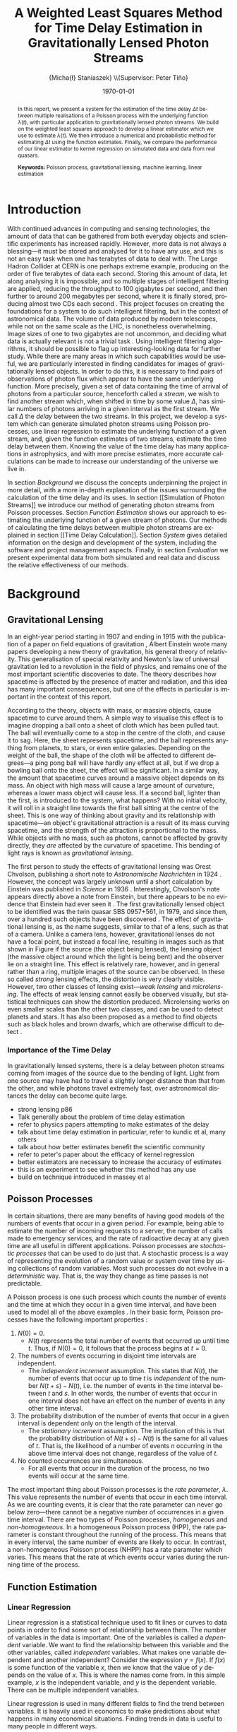 #+TITLE: A Weighted Least Squares Method for Time Delay Estimation in Gravitationally Lensed Photon Streams
#+AUTHOR: \Large{Micha{\l} Staniaszek} \\\small{Supervisor: Peter Tiňo}
#+EMAIL:     mxs968@cs.bham.ac.uk
#+DATE:      \today
#+DESCRIPTION:
#+KEYWORDS:
#+LANGUAGE:  en
#+OPTIONS:   H:3 num:t toc:nil \n:nil @:t ::t |:t ^:t -:t f:t *:t <:t
#+OPTIONS:   TeX:t LaTeX:t skip:nil d:nil todo:t pri:nil tags:not-in-toc
#+INFOJS_OPT: view:nil toc:nil ltoc:t mouse:underline buttons:0 path:http://orgmode.org/org-info.js
#+EXPORT_SELECT_TAGS: export
#+EXPORT_EXCLUDE_TAGS: noexport
#+LINK_UP:   
#+LINK_HOME: 
#+XSLT:
#+LATEX_CLASS: article
#+LATEX_CLASS_OPTIONS: [a4paper,11pt]
#+LATEX_HEADER: \usepackage{fontspec}
#+LATEX_HEADER: \usepackage[titletoc,page,title]{appendix}
#+LaTeX_HEADER: \usepackage{biblatex}
#+LaTeX_HEADER: \usepackage{metalogo}
#+LaTeX_HEADER: \usepackage{graphicx}
#+LaTeX_HEADER: \usepackage{moreverb}
#+LaTeX_HEADER: \usepackage[center]{caption}
#+LaTeX_HEADER: \usepackage{subcaption}
#+LaTeX_HEADER: \usepackage{tikz}
#+LaTeX_HEADER: \usetikzlibrary{positioning}
#+LaTeX_HEADER: \bibliography{fyp}
#+LATEX_HEADER: \defaultfontfeatures{Mapping=tex-text}
#+LATEX_HEADER: \setromanfont[Ligatures={Common},Numbers={Lining}]{Linux Libertine}

\thispagestyle{empty}
\newpage
\pagenumbering{roman}
#+BEGIN_abstract
In this report, we present a system for the estimation of the time delay $\Delta
t$ between multiple realisations of a Poisson process with the underlying
function $\lambda(t)$, with particular application to gravitationally lensed
photon streams. We build on the weighted least squares approach to develop a
linear estimator which we use to estimate $\lambda(t)$. We then introduce a
numerical and probabilistic method for estimating $\Delta t$ using the function
estimates. Finally, we compare the performance of our linear estimator to kernel
regression on simulated data and data from real quasars.

\vspace{1.0cm}\textbf{Keywords: }Poisson process, gravitational lensing,
 machine learning, linear estimation

\begin{center}
\vspace*{\fill}\scriptsize{Typeset in Linux Libertine using \XeLaTeX}.
\end{center}
#+END_abstract
\newpage
#+begin_latex
\tableofcontents
\newpage
\pagenumbering{arabic}
#+end_latex
* Introduction
With continued advances in computing and sensing technologies, the amount of
data that can be gathered from both everyday objects and scientific experiments
has increased rapidly. However, more data is not always a blessing---it must be
stored and analysed for it to have any use, and this is not an easy task when
one has terabytes of data to deal with. The Large Hadron Collider at CERN is one
perhaps extreme example, producing on the order of five terabytes of data each
second. Storing this amount of data, let along analysing it is impossible, and
so multiple stages of intelligent filtering are applied, reducing the throughput
to 100 gigabytes per second, and then further to around 200 megabytes per
second, where it is finally stored, producing almost two CDs each second
\cite{WLCGproc}. This project focuses on creating the foundations for a system
to do such intelligent filtering, but in the context of astronomical data. The
volume of data produced by modern telescopes, while not on the same scale as the
LHC, is nonetheless overwhelming. Image sizes of one to two gigabytes are not
uncommon, and deciding what data is actually relevant is not a trivial task
\cite{starck2002handbook}. Using intelligent filtering algorithms, it should be
possible to flag up interesting-looking data for further study. While there are
many areas in which such capabilities would be useful, we are particularly
interested in finding candidates for images of gravitationally lensed
objects. In order to do this, it is necessary to find pairs of observations of
photon flux which appear to have the same underlying function. More precisely,
given a set of data containing the time of arrival of photons from a particular
source, henceforth called a \emph{stream}, we wish to find another stream which,
when shifted in time by some value $\Delta$, has similar numbers of photons
arriving in a given interval as the first stream. We call $\Delta$ the
\emph{delay} between the two streams. In this project, we develop a system which
can generate simulated photon streams using Poisson processes, use linear
regression to estimate the underlying function of a given stream, and, given the
function estimates of two streams, estimate the time delay between them. Knowing
the value of the time delay has many applications in astrophysics, and with more
precise estimates, more accurate calculations can be made to increase our
understanding of the universe we live in.

In section [[Background]] we discuss the concepts underpinning the project in more
detail, with a more in-depth explanation of the issues surrounding the
calculation of the time delay and its uses. In section [[Simulation of Photon
Streams]] we introduce our method of generating photon streams from Poisson
processes. Section [[Function Estimation]] shows our approach to estimating the
underlying function of a given stream of photons. Our methods of calculating the
time delays between multiple photon streams are explained in section [[Time Delay
Calculation]]. Section [[System]] gives detailed information on the design and
development of the system, including the software and project management
aspects. Finally, in section [[Evaluation]] we present experimental data from both
simulated and real data and discuss the relative effectiveness of our methods.
* Background
** Gravitational Lensing
In an eight-year period starting in 1907 and ending in 1915 with the publication
of a paper on field equations of gravitation \cite{einstein1915general}, Albert
Einstein wrote many papers developing a new theory of gravitation, his general
theory of relativity. This generalisation of special relativity and Newton's law
of universal gravitation led to a revolution in the field of physics, and
remains one of the most important scientific discoveries to date. The theory
describes how spacetime is affected by the presence of matter and radiation, and
this idea has many important consequences, but one of the effects in particular
is important in the context of this report.

According to the theory, objects with mass, or massive objects, cause spacetime
to curve around them. A simple way to visualise this effect is to imagine
dropping a ball onto a sheet of cloth which has been pulled taut. The ball will
eventually come to a stop in the centre of the cloth, and cause it to sag. Here,
the sheet represents spacetime, and the ball represents anything from planets,
to stars, or even entire galaxies. Depending on the weight of the ball, the
shape of the cloth will be affected to different degrees---a ping pong ball will
have hardly any effect at all, but if we drop a bowling ball onto the sheet, the
effect will be significant. In a similar way, the amount that spacetime curves
around a massive object depends on its mass. An object with high mass will cause
a large amount of curvature, whereas a lower mass object will cause less. If a
second ball, lighter than the first, is introduced to the system, what happens?
With no initial velocity, it will roll in a straight line towards the first ball
sitting at the centre of the sheet. This is one way of thinking about gravity
and its relationship with spacetime---an object's gravitational attraction is a
result of its mass curving spacetime, and the strength of the attraction is
proportional to the mass. While objects with no mass, such as photons, cannot be
affected by gravity directly, they \emph{are} affected by the curvature of
spacetime. This bending of light rays is known as
\emph{gravitational lensing}.

The first person to study the effects of gravitational lensing was Orest
Chvolson, publishing a short note to \emph{Astronomische Nachrichten} in 1924
\cite{chwolsonlensing}. However, the concept was largely unknown until a short
calculation by Einstein was published in \emph{Science} in 1936
\cite{einsteinlensing}. Interestingly, Chvolson's note appears directly above a
note from Einstein, but there appears to be no evidence that Einstein had ever
seen it \cite{einsteinchwolson,renn2000eclipses}. The first gravitationally
lensed object to be identified was the twin quasar SBS 0957+561, in 1979, and
since then, over a hundred such objects have been discovered
\cite{firstlens,gravlenscount}. The effect of gravitational lensing is, as the
name suggests, similar to that of a lens, such as that of a camera. Unlike a
camera lens, however, gravitational lenses do not have a focal point, but
instead a focal line, resulting in images such as that shown in Figure
\ref{fig:einring} if the source (the object being lensed), the lensing object
(the massive object around which the light is being bent) and the observer lie on a
straight line. This effect is relatively rare, however, and in general rather
than a ring, multiple images of the source can be observed. In these so called
\emph{strong} lensing effects, the distortion is very clearly visible. However,
two other classes of lensing exist---\emph{weak lensing} and
\emph{microlensing}.  The effects of weak lensing cannot easily be observed
visually, but statistical techniques can show the distortion
produced. Microlensing works on even smaller scales than the other two classes,
and can be used to detect planets and stars. It has also been proposed as a
method to find objects such as black holes and brown dwarfs, which are otherwise
difficult to detect \cite{schneider2006gravitational}.
\begin{figure}
\centering
\begin{subfigure}{0.4\textwidth}
\includegraphics[width=\textwidth]{einstein_ring}
\caption{An Einstein ring}
\label{fig:einring}
\end{subfigure}
\qquad
\begin{subfigure}{0.4\textwidth}
\includegraphics[width=\textwidth]{einstein_cross}
\caption{Einstein's cross}
\label{fig:einsteincross}
\end{subfigure}
\caption{Two examples of strong lensing effects. a) shows light from
a distant blue galaxy being distorted by the central galaxy LRG 3-757
\cite{einsteinring}. b) shows four images of a distant quasar being lensed by a
foreground galaxy \cite{eincross}.}
\label{fig:stronglens}
\end{figure}
*** Importance of the Time Delay
In gravitationally lensed systems, there is a delay between photon streams
coming from images of the source due to the bending of light. Light from one
source may have had to travel a slightly longer distance than that from the
other, and while photons travel extremely fast, over astronomical distances the
delay can become quite large. 
- strong lensing p86
- Talk generally about the problem of time delay estimation
- refer to physics papers attempting to make estimates of the delay
- talk about time delay estimation in particular, refer to kundic et al, many others
- talk about how better estimates benefit the scientific community
- refer to peter's paper about the efficacy of kernel regression
- better estimators are necessary to increase the accuracy of estimates
- this is an experiment to see whether this method has any use
- build on technique introduced in massey et al
** Poisson Processes
In certain situations, there are many benefits of having good models of the
numbers of events that occur in a given period. For example, being able to
estimate the number of incoming requests to a server, the number of calls made
to emergency services, and the rate of radioactive decay at any given time are
all useful in different applications. Poisson processes are \emph{stochastic
processes} that can be used to do just that. A stochastic process is a way of
representing the evolution of a random value or system over time by using
collections of random variables. Most such processes do not evolve in a
\emph{deterministic} way. That is, the way they change as time passes is not
predictable.

A Poisson process is one such process which counts the number of events and the
time at which they occur in a given time interval, and have been used to model
all of the above examples
\cite{hajjam2008approach,cannizzaro1978results,arlitt1997internet}. In their
basic form, Poisson processes have the following important properties
\cite{ross1997simulation}:
1. $N(0)=0$.
   - $N(t)$ represents the total number of events that occurred up until time
     $t$. Thus, if $N(0)=0$, it follows that the process begins at $t=0$.
2. The numbers of events occurring in disjoint time intervals are independent.
   - The \emph{independent increment} assumption. This states that $N(t)$, the
     number of events that occur up to time $t$ is \emph{independent} of the
     number $N(t+s)-N(t)$, i.e. the number of events in the time interval
     between $t$ and $s$. In other words, the number of events that occur in one
     interval does not have an effect on the number of events in any other time
     interval.
3. The probability distribution of the number of events that occur in a given
   interval is dependent only on the length of the interval.
   - The \emph{stationary increment} assumption. The implication of this is that
     the probability distribution of $N(t+s)-N(t)$ is the same for all values of
     $t$. That is, the likelihood of a number of events $n$ occurring in the
     above time interval does not change, regardless of the value of $t$.
4. No counted occurrences are simultaneous.
   - For all events that occur in the duration of the process, no two events
     will occur at the same time.

The most important thing about Poisson processes is the \emph{rate parameter},
$\lambda$. This value represents the number of events that occur in each time
interval. As we are counting events, it is clear that the rate parameter can
never go below zero---there cannot be a negative number of occurrences in a
given time interval. There are two types of Poisson processes,
\emph{homogeneous} and \emph{non-homogeneous}. In a homogeneous Poisson process (HPP),
the rate parameter is constant throughout the running of the process. This means
that in every interval, the same number of events are likely to occur. In
contrast, a non-homogeneous Poisson process (NHPP) has a rate parameter which
varies. This means that the rate at which events occur varies during the running
time of the process.
** Function Estimation
*** Linear Regression
Linear regression is a statistical technique used to fit lines or curves to data
points in order to find some sort of relationship between them. The number of
variables in the data is important. One of the variables is called a \emph{dependent}
variable. We want to find the relationship between this variable and the other
variables, called \emph{independent} variables. What makes one variable
dependent and another independent? Consider the expression $y=f(x)$. If $f(x)$
is some function of the variable $x$, then we know that the value of $y$ depends
on the value of $x$. This is where the names come from. In this simple example,
$x$ is the independent variable, and $y$ is the dependent variable. There can be
multiple independent variables.

 Linear regression is used in many different fields to find the trend between
 variables. It is heavily used in economics to make predictions about what
 happens in many economical situations. Finding trends in data is useful to many
 people in different ways.
*** Kernel Density Estimation
This is another method which can be used to estimate functions, but which
applies specifically to the probability density function of random
variables. This technique uses \emph{kernels} to estimate the function
densities. 
* Simulation of Photon Streams
The first step in building the system was the development of a photon stream
simulator. The ability to simulate photon streams means that the system can be
tested on many different stream types, so that we are able to determine where
its strengths and weaknesses lie. While many simulation tools are very complex,
our system does not require complex simulation of quasars or the movement of
photons, as we are only interested in their arrival time. A quasar can be
represented by some random variable $X$, which changes over time. This means
that a NHPP can be used to create similar effects. In order to simulate arrival
times, a function that describes how the rate parameter $\lambda$ changes over
time is needed. 
** Function Generation
** Generating Streams from Functions
* Function Estimation
** Baseline Estimation
*** Optimum Least Squares
*** Iterative Weighted Least Squares
*** Piecewise Iterative Weighted Least Squares
    Initially, we thought that it may be possible to decide whether to
    extend the line or not based on the difference in slope between
    the estimate from the previous time interval and the estimate of
    the next. If the previous estimate was positive, and the next
    negative, and vice versa, clearly the line should not be
    continued. The intercept parameter was considered to be much less
    important. However, this assumption was highly flawed. Due to the
    nature of poisson processes, it is perfectly possible that
    although the function has changed significantly after the end of
    the previous interval, the estimate for the interval that we are
    trying to extend the line into could return very similar values to
    that of the previous interval. Because of this, we extend the line
    when we should not be doing so. There are several potential
    solutions to this problem. First, rather than forming a new
    estimate, we extend the line and then check how much the error has
    increased. If it goes over a certain threshold, then we reject the
    extension attempt and try again, this time with a shorter
    extension. Another potential way of improving the piecewise
    estimation in general would be to require the estimate for the
    next time period to start from the end point of the last time
    period. This would prevent the intercept parameter from changing,
    and would force the estimator to find the best estimate given a
    specific starting point, rather than giving it free reign to find
    the estimate which actually minimises the error.
**** coding issues
what to do with the issue of minimum length of intervals? Sometimes
not extending the original gives a better estimate of the line than
re-estimating the interval extended, or adding the short interval onto
the end of the previous one and using its estimate. See data in the
min_interval_length folder in data. The better fitting line is the
baseline estimate of that with no minimum, and the other set is the
estimate with minimum interval length applied
*** Baseline
** Kernel Density Estimation
* Time Delay Calculation
** Area Method
** Probability Mass Function Method
* System
** System Structure
   \begin{figure}
   \centering
   \pgfdeclarelayer{background}
   \pgfdeclarelayer{foreground}
   \pgfsetlayers{background,main,foreground}
   % horizontal separation
   \def \hnsep {0.5}
   \tikzstyle{sub}=[draw, fill=blue!20, text width=5em, 
   text centered, minimum height=2.5em, node distance=1.5cm]

   \begin{tikzpicture}
   \node (param) at (0,3.5) [sub] {Parameter file};
   % libs group
   \node (math) at (2,6) [sub] {Math};
   \node (gut) [sub, right=\hnsep of math] {General};
   \node (file) [sub, right=\hnsep of gut] {File};
   \node (plist) [sub, right=\hnsep of file] {Parameter List};
   \node (lib) [below right=0.25cm and -0.65 of gut] {\textbf{Libraries}};
   % generator group
   \node (hom) at (2,1) [sub] {HPP};
   \node (nhm) [sub, below of=hom] {NHPP};
   \node (rfunc) [sub, below of=nhm] {Random Function};
   \node (gauss) [sub, below of=rfunc] {Gaussian};
   \node (gen) [below of=gauss, font=\small] {\textbf{Generators}};
   \node (strout) [sub, below of=gen] {Stream Data};
   % estimator group
   \node (ln) at (6,0) [sub] {Linear};
   \node (pc) [sub, below of=ln] {Piecewise};
   \node (bl) [sub, below of=pc] {Baseline};
   \node (kd) [sub, below of=bl] {Kernel Density};
   \node (td) [sub, below of=kd] {Time Delta};
   \node (est) [below of=td, font=\small] {\textbf{Estimators}};
   \node (estout) [sub, below of=est] {Estimator Output};
   % experimenter
   \node (expparam) at (11.5,2) [sub] {Experiment Parameters};
   \node (exp) at (10,0) [sub] {Harness};
   \node (explbl) [below of=exp, font=\small] {\textbf{Experimenter}};
   \node (expout) [sub, below of=explbl] {Experiment Results};
   % Draw the rest on the background layer
   \begin{pgfonlayer}{background}
   % Estimator background
   \path (ln.north west)+(-0.2,0.2) node (a) {};
   \path (est.south -| ln.east)+(+0.2,-0.2) node (b) {};
   \path[fill=blue!10,rounded corners, draw=black!50, dashed]
   (a) rectangle (b);
   % generator background
   \path (hom.north west)+(-0.2,0.2) node (c) {};
   \path (gen.south -| hom.east)+(+0.2,-0.2) node (d) {};
   \path[fill=blue!10,rounded corners, draw=black!50, dashed]
   (c) rectangle (d);
   % libs background
   \path (math.north west)+(-0.2,0.2) node (e) {};
   \path (lib.south -| plist.east)+(+0.2,-0.2) node (f) {};
   \path[fill=blue!10,rounded corners, draw=black!50, dashed]
   (e) rectangle (f);
   % experimenter background
   \path (exp.north west)+(-0.2,0.2) node (g) {};
   \path (explbl.south -| exp.east)+(+0.2,-0.2) node (h) {};
   \path[fill=blue!10,rounded corners, draw=black!50, dashed]
   (g) rectangle (h);
   
   % path from expparam to experiments
   \coordinate [above=1.51 of exp] (expln) {};
   \coordinate [above=1 of exp] (tpexp) {};
   \draw [dashed,line width=1pt] (expparam.west) -- (expln);
   % path from experiments to exp out
   \draw [->,line width=1pt] (explbl.south)+(0,-0.2) -- (expout.north);

   % library arrows
   \path (ln.north)+(0,0.05) node (esttop){};    
   \coordinate [above=0.2cm of hom] (gentop) {};
   \coordinate [below=2cm of lib] (lsplit) {};
   \coordinate [below=0.2cm of lib] (blwlib) {};
   \coordinate [above=0.2cm of exp] (abvexp) {};
   \draw [-,line width=1pt] (blwlib) -- (lsplit);
   \draw [->,line width=1pt] (lsplit) -- (esttop);
   \draw [->,line width=1pt] (lsplit) -| (abvexp);
   \draw [->,line width=1pt] (lsplit) -| (gentop);

   % path from param to library link
   \coordinate [above=0.8cm of lsplit] (tt) {};
   \draw [dashed,line width=1pt] (param.east) -- (tt);
   
   % estimator arrows
   \draw [->] (ln.south) -- (pc.north);
   \draw [->] (pc.south) -- (bl.north);
   \coordinate [below=0.2 of est] (blest) {};
   \draw [->,line width=1pt] (blest)--(estout);
   \coordinate [right=0.9 of estout] (restout) {};
   \draw [dashed,line width=1pt] (estout.east) -- (restout);
   \draw [dashed,line width=1pt] (restout) |- (tpexp);
   
   % generator arrows
   \coordinate [above= 1 of ln] (abvln) {}; %above length est
   \coordinate [below=0.2 of gen] (bgen) {};
   \coordinate [right=0.9 of strout] (rstrout) {};
   \draw [->,line width=1pt] (bgen) -- (strout);
   \draw [->] (hom.south) -- (nhm.north);
   \draw [dashed,line width=1pt] (strout.east) -- (rstrout);
   \draw [dashed,line width=1pt] (rstrout) |- (abvln);
   
   \end{pgfonlayer}
   %\node (lib) at (0,0) [sub] {Libraries};
   %\node (est) at (1.5,-1) [sub] {Estimators};
   %\node (gen) at (-1.5,-1) [sub] {Generators};
   %\draw [->] (lib.east) -| (est.north);
   %\draw [->] (lib.west) -| (gen.north);
   \end{tikzpicture}
   \caption{System structure}
   \label{fig:sysstruct}
   \end{figure}
*** Overall Structure
*** Estimators
*** Generators
*** Experimenter
** Development
*** Development Process
- first draft up code in notebook to get down the concept
- write a basic code skeleton and add tests to make sure that it works as
  intended - particularly for mathematics and the like
- flesh out the code and integrate it with the system
- make code as modular as possible to make it easy to add stuff in later
*** Version Control
    - branching strategy
    - commit frequency
    - using issues on github
*** Project Management
    - keep changelog
    - writing up and planning layout in notebook
* Evaluation
** experimentation on simulated data
** experimentation on real-world data
* Conclusion
** Future Work and Improvements
\newpage
\printbibliography
\newpage
#+BEGIN_appendices
* Installation
** MuParser
 download package\\
 run \texttt{./configure --prefix=/usr}, followed by \texttt{make \&\& make install} (may require sudo)
 this installs muparser so that headers can be found in \texttt{/usr/include}
 \begin{verbatimtab}   
 sudo apt-get install libgsl0-dev check 
 \end{verbatimtab}
* Usage
** Creating functions for experimentation
   Generate 10 random functions using gaussians, and output the transforms as
   well so they can be plotted
   \begin{verbatimtab}
   ./launcher -g ../data/params.txt -r -t 2 -c 10
   \end{verbatimtab}
   Generate two streams from each of these generated functions using the
   gaussian generator
   \begin{verbatimtab}
   ./launcher -g ../data/params.txt -f rand -n 2 -c 10
   \end{verbatimtab}
   Generate stuttered streams from files in this directory, so that you can
   perform model fitting to find the best parameters to use on the generated
   set.
   \begin{verbatimtab}
   ./launcher -x ../data/exp_params.txt -p ../data/params.txt -c 10 -n 2 -s -i .
   \end{verbatimtab}
   
#+END_appendices
